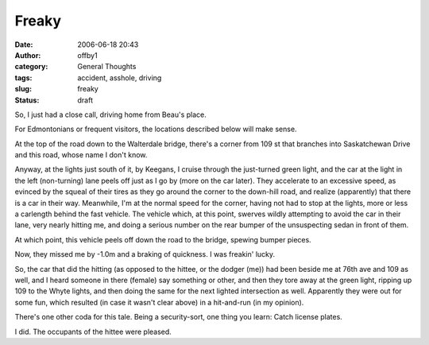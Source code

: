Freaky
######
:date: 2006-06-18 20:43
:author: offby1
:category: General Thoughts
:tags: accident, asshole, driving
:slug: freaky
:status: draft

So, I just had a close call, driving home from Beau's place.

For Edmontonians or frequent visitors, the locations described below
will make sense.

At the top of the road down to the Walterdale bridge, there's a corner
from 109 st that branches into Saskatchewan Drive and this road, whose
name I don't know.

Anyway, at the lights just south of it, by Keegans, I cruise through the
just-turned green light, and the car at the light in the left
(non-turning) lane peels off just as I go by (more on the car later).
They accelerate to an excessive speed, as evinced by the squeal of their
tires as they go around the corner to the down-hill road, and realize
(apparently) that there is a car in their way. Meanwhile, I'm at the
normal speed for the corner, having not had to stop at the lights, more
or less a carlength behind the fast vehicle. The vehicle which, at this
point, swerves wildly attempting to avoid the car in their lane, very
nearly hitting me, and doing a serious number on the rear bumper of the
unsuspecting sedan in front of them.

At which point, this vehicle peels off down the road to the bridge,
spewing bumper pieces.

Now, they missed me by -1.0m and a braking of quickness. I was freakin'
lucky.

So, the car that did the hitting (as opposed to the hittee, or the
dodger (me)) had been beside me at 76th ave and 109 as well, and I heard
someone in there (female) say something or other, and then they tore
away at the green light, ripping up 109 to the Whyte lights, and then
doing the same for the next lighted intersection as well. Apparently
they were out for some fun, which resulted (in case it wasn't clear
above) in a hit-and-run (in my opinion).

There's one other coda for this tale. Being a security-sort, one thing
you learn: Catch license plates.

I did. The occupants of the hittee were pleased.
